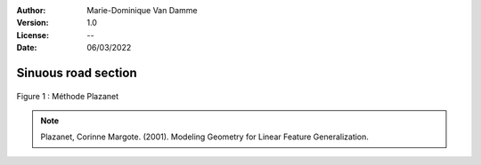 :Author: Marie-Dominique Van Damme
:Version: 1.0
:License: --
:Date: 06/03/2022


Sinuous road section
=====================

.. Proposal of two methods to detect sinuous road sections.
.. Un point d'inflexion est un point où la courbe change de convexité.


.. figure:: ../img/sommet.png
   :width: 650px
   :align: center

   Figure 1 : Méthode Plazanet


.. note:: Plazanet, Corinne Margote. (2001). Modeling Geometry for Linear Feature Generalization. 
		